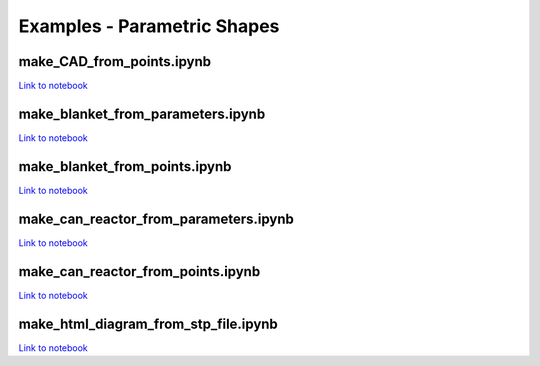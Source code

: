 Examples - Parametric Shapes
============================

make_CAD_from_points.ipynb
^^^^^^^^^^^^^^^^^^^^^^^^^^

.. image:: https://user-images.githubusercontent.com/56687624/88064585-641c5280-cb63-11ea-97b1-1b7dcfabc07c.gif
   :width: 450
   :height: 275
   :align: center

`Link to notebook <https://github.com/fusion-energy/paramak/blob/develop/examples/example_parametric_shapes/make_CAD_from_points.ipynb>`__


make_blanket_from_parameters.ipynb
^^^^^^^^^^^^^^^^^^^^^^^^^^^^^^^^^^

.. image:: https://user-images.githubusercontent.com/56687624/87058944-9e4f3100-c200-11ea-8bd3-669b3705c179.png
   :width: 400
   :height: 400
   :align: center

`Link to notebook <https://github.com/fusion-energy/paramak/blob/develop/examples/example_parametric_shapes/make_blanket_from_parameters.ipynb>`__


make_blanket_from_points.ipynb
^^^^^^^^^^^^^^^^^^^^^^^^^^^^^^

.. image:: https://user-images.githubusercontent.com/56687624/87058930-998a7d00-c200-11ea-846e-4084dbf82748.png
   :width: 400
   :height: 400
   :align: center

`Link to notebook <https://github.com/fusion-energy/paramak/blob/develop/examples/example_parametric_shapes/make_blanket_from_points.ipynb>`__


make_can_reactor_from_parameters.ipynb
^^^^^^^^^^^^^^^^^^^^^^^^^^^^^^^^^^^^^^

.. image:: https://user-images.githubusercontent.com/56687624/87060447-74970980-c202-11ea-8720-403c24dbabcc.gif
   :width: 1300
   :height: 450
   :align: center

`Link to notebook <https://github.com/fusion-energy/paramak/blob/develop/examples/example_parametric_shapes/make_can_reactor_from_parameters.ipynb>`__


make_can_reactor_from_points.ipynb
^^^^^^^^^^^^^^^^^^^^^^^^^^^^^^^^^^

.. image:: https://user-images.githubusercontent.com/56687624/87060447-74970980-c202-11ea-8720-403c24dbabcc.gif
   :width: 1300
   :height: 450
   :align: center

`Link to notebook <https://github.com/fusion-energy/paramak/blob/develop/examples/example_parametric_shapes/make_can_reactor_from_points.ipynb>`__


make_html_diagram_from_stp_file.ipynb
^^^^^^^^^^^^^^^^^^^^^^^^^^^^^^^^^^^^^

.. image:: https://user-images.githubusercontent.com/8583900/117488160-fb705c00-af63-11eb-882e-27e284ceb79f.png
   :align: center

`Link to notebook <https://github.com/fusion-energy/paramak/blob/develop/examples/example_parametric_shapes/make_html_diagram_from_stp_file.ipynb>`__

